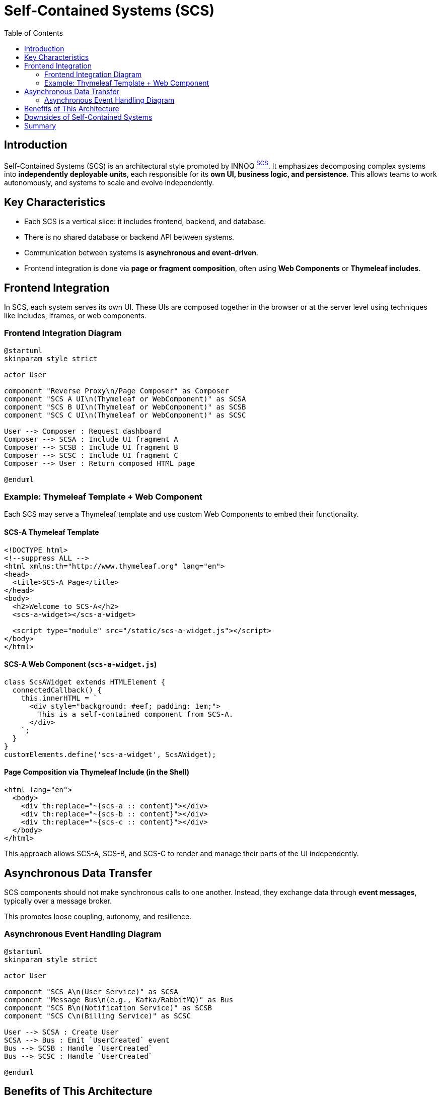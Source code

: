 = Self-Contained Systems (SCS)
:toc:
:icons: font
:source-highlighter: coderay
:plantuml-format: svg
:plantuml-server-url: https://www.plantuml.com/plantuml

== Introduction

Self-Contained Systems (SCS) is an architectural style promoted by INNOQ xref:arc42:13_bibliography.adoc#scs[^SCS^].
It emphasizes decomposing complex systems into **independently deployable units**, each responsible for its **own UI, business logic, and persistence**.
This allows teams to work autonomously, and systems to scale and evolve independently.

== Key Characteristics

- Each SCS is a vertical slice: it includes frontend, backend, and database.
- There is no shared database or backend API between systems.
- Communication between systems is **asynchronous and event-driven**.
- Frontend integration is done via **page or fragment composition**, often using **Web Components** or **Thymeleaf includes**.

== Frontend Integration

In SCS, each system serves its own UI.
These UIs are composed together in the browser or at the server level using techniques like includes, iframes, or web components.

=== Frontend Integration Diagram

[plantuml, frontend-integration, svg]
----
@startuml
skinparam style strict

actor User

component "Reverse Proxy\n/Page Composer" as Composer
component "SCS A UI\n(Thymeleaf or WebComponent)" as SCSA
component "SCS B UI\n(Thymeleaf or WebComponent)" as SCSB
component "SCS C UI\n(Thymeleaf or WebComponent)" as SCSC

User --> Composer : Request dashboard
Composer --> SCSA : Include UI fragment A
Composer --> SCSB : Include UI fragment B
Composer --> SCSC : Include UI fragment C
Composer --> User : Return composed HTML page

@enduml
----

=== Example: Thymeleaf Template + Web Component

Each SCS may serve a Thymeleaf template and use custom Web Components to embed their functionality.

==== SCS-A Thymeleaf Template

[source,html]
----
<!DOCTYPE html>
<!--suppress ALL -->
<html xmlns:th="http://www.thymeleaf.org" lang="en">
<head>
  <title>SCS-A Page</title>
</head>
<body>
  <h2>Welcome to SCS-A</h2>
  <scs-a-widget></scs-a-widget>

  <script type="module" src="/static/scs-a-widget.js"></script>
</body>
</html>
----

==== SCS-A Web Component (`scs-a-widget.js`)

[source,javascript]
----
class ScsAWidget extends HTMLElement {
  connectedCallback() {
    this.innerHTML = `
      <div style="background: #eef; padding: 1em;">
        This is a self-contained component from SCS-A.
      </div>
    `;
  }
}
customElements.define('scs-a-widget', ScsAWidget);
----

==== Page Composition via Thymeleaf Include (in the Shell)

[source,html]
----
<html lang="en">
  <body>
    <div th:replace="~{scs-a :: content}"></div>
    <div th:replace="~{scs-b :: content}"></div>
    <div th:replace="~{scs-c :: content}"></div>
  </body>
</html>
----

This approach allows SCS-A, SCS-B, and SCS-C to render and manage their parts of the UI independently.

== Asynchronous Data Transfer

SCS components should not make synchronous calls to one another. Instead, they exchange data through **event messages**, typically over a message broker.

This promotes loose coupling, autonomy, and resilience.

=== Asynchronous Event Handling Diagram

[plantuml, event-flow, svg]
----
@startuml
skinparam style strict

actor User

component "SCS A\n(User Service)" as SCSA
component "Message Bus\n(e.g., Kafka/RabbitMQ)" as Bus
component "SCS B\n(Notification Service)" as SCSB
component "SCS C\n(Billing Service)" as SCSC

User --> SCSA : Create User
SCSA --> Bus : Emit `UserCreated` event
Bus --> SCSB : Handle `UserCreated`
Bus --> SCSC : Handle `UserCreated`

@enduml
----

== Benefits of This Architecture

- Independent development and deployment
- Teams work in parallel on full-stack features
- System is resilient to failure of individual components
- Scales better than tightly coupled monoliths

== Downsides of Self-Contained Systems

While SCS offers many advantages in terms of modularity and autonomy, it also comes with certain trade-offs:

- **Increased Infrastructure Complexity**: Every SCS must be independently deployable, which can increase operational overhead (CI/CD pipelines, monitoring, scaling, etc.).
- **UX Consistency Challenges**: Since each SCS controls its own UI, maintaining a consistent look and feel across systems requires strong design governance.
- **Data Duplication and Synchronization**: Systems often need to replicate data locally for performance and decoupling, leading to challenges in maintaining data consistency.
- **Cross-Cutting Concerns**: Implementing features like authentication, logging, or analytics consistently across systems may require duplicated effort or shared libraries, which can reintroduce coupling.

These drawbacks mean that SCS is best suited for medium to large teams and projects where the benefits of team autonomy outweigh the coordination and infrastructure costs.

== Summary

The Self-Contained Systems architecture enables high autonomy and scalability.
They ensuring each system is independent in both **UI and backend**, and communicates only via **asynchronous events**.
Frontend integration is handled through server-side includes or Web Components, maintaining both modularity and user experience.
